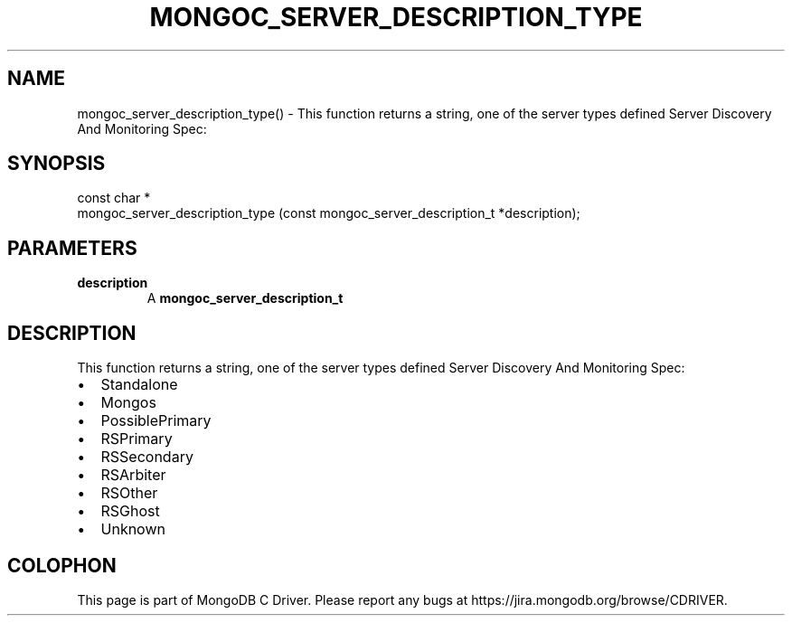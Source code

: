 .\" This manpage is Copyright (C) 2016 MongoDB, Inc.
.\" 
.\" Permission is granted to copy, distribute and/or modify this document
.\" under the terms of the GNU Free Documentation License, Version 1.3
.\" or any later version published by the Free Software Foundation;
.\" with no Invariant Sections, no Front-Cover Texts, and no Back-Cover Texts.
.\" A copy of the license is included in the section entitled "GNU
.\" Free Documentation License".
.\" 
.TH "MONGOC_SERVER_DESCRIPTION_TYPE" "3" "2016\(hy09\(hy30" "MongoDB C Driver"
.SH NAME
mongoc_server_description_type() \- This function returns a string, one of the server types defined Server Discovery And Monitoring Spec:
.SH "SYNOPSIS"

.nf
.nf
const char *
mongoc_server_description_type (const mongoc_server_description_t *description);
.fi
.fi

.SH "PARAMETERS"

.TP
.B
description
A
.B mongoc_server_description_t
.
.LP

.SH "DESCRIPTION"

This function returns a string, one of the server types defined Server Discovery And Monitoring Spec:

.IP \[bu] 2
Standalone
.IP \[bu] 2
Mongos
.IP \[bu] 2
PossiblePrimary
.IP \[bu] 2
RSPrimary
.IP \[bu] 2
RSSecondary
.IP \[bu] 2
RSArbiter
.IP \[bu] 2
RSOther
.IP \[bu] 2
RSGhost
.IP \[bu] 2
Unknown


.B
.SH COLOPHON
This page is part of MongoDB C Driver.
Please report any bugs at https://jira.mongodb.org/browse/CDRIVER.